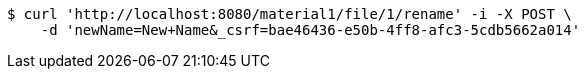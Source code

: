 [source,bash]
----
$ curl 'http://localhost:8080/material1/file/1/rename' -i -X POST \
    -d 'newName=New+Name&_csrf=bae46436-e50b-4ff8-afc3-5cdb5662a014'
----